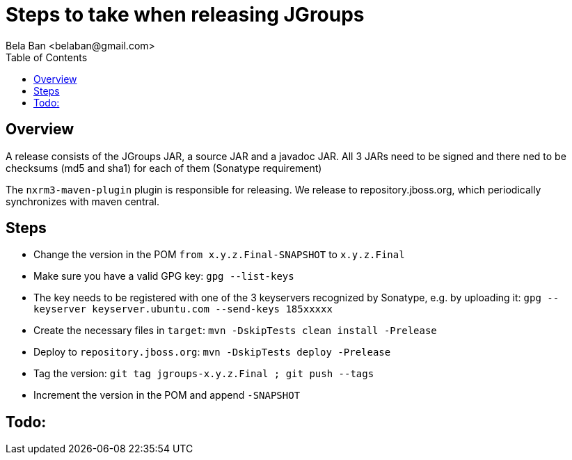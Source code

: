 

= Steps to take when releasing JGroups
:author: Bela Ban <belaban@gmail.com>
:toc2:
:toclevels: 3
:icons:
:homepage: http://www.jgroups.org
:source-highlighter: pygments

== Overview

A release consists of the JGroups JAR, a source JAR and a javadoc JAR. All 3 JARs need to be signed and there ned to be
checksums (md5 and sha1) for each of them (Sonatype requirement)

The `nxrm3-maven-plugin` plugin is responsible for releasing. We release to repository.jboss.org, which periodically
synchronizes with maven central.

== Steps

* Change the version in the POM `from x.y.z.Final-SNAPSHOT` to `x.y.z.Final`

* Make sure you have a valid GPG key: `gpg --list-keys`

* The key needs to be registered with one of the 3 keyservers recognized by Sonatype, e.g. by uploading it:
  `gpg --keyserver keyserver.ubuntu.com --send-keys 185xxxxx`

* Create the necessary files in `target`: `mvn -DskipTests clean install -Prelease`

* Deploy to `repository.jboss.org`: `mvn -DskipTests deploy -Prelease`

* Tag the version: `git tag jgroups-x.y.z.Final ; git push --tags`

* Increment the version in the POM and append `-SNAPSHOT`


== Todo:
